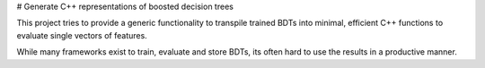 # Generate C++ representations of boosted decision trees

This project tries to provide a generic functionality to transpile trained BDTs
into minimal, efficient C++ functions to evaluate single vectors of features.

While many frameworks exist to train, evaluate and store BDTs, its often hard
to use the results in a productive manner.


